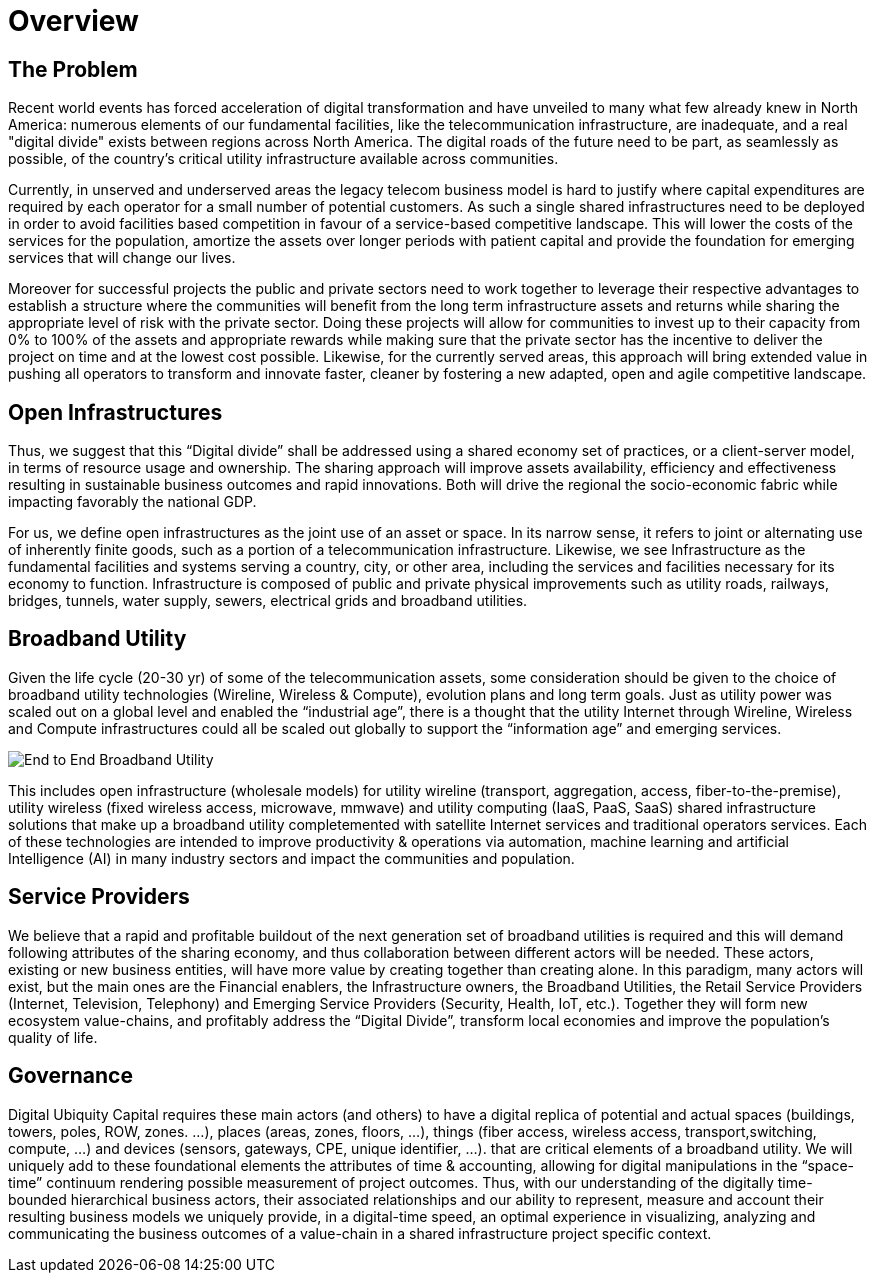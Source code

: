 = Overview

== The Problem

Recent world events has forced acceleration of digital transformation and have unveiled to many what few already knew in North America: numerous elements of our fundamental facilities, like the telecommunication infrastructure, are inadequate, and a real "digital divide" exists between regions across North America. The digital roads of the future need to be part, as seamlessly as possible, of the country's critical utility infrastructure available across communities.  

Currently, in unserved and underserved areas the legacy telecom business model is hard to justify where capital expenditures are required by each operator for a small number of potential customers. As such a single shared infrastructures need to be deployed in order to avoid facilities based competition in favour of a service-based competitive landscape. This will lower the costs of the services for the population, amortize the assets over longer periods with patient capital and provide the foundation for emerging services that will change our lives. 

Moreover for successful projects the public and private sectors need to work together to leverage their respective advantages to establish a structure where the communities will benefit from the long term infrastructure assets and returns while sharing the appropriate level of risk with the private sector. Doing these projects will allow for communities to invest up to their capacity from 0% to 100% of the assets and appropriate rewards while making sure that the private sector has the incentive to deliver the project on time and at the lowest cost possible.  Likewise, for the currently served areas, this approach will bring extended value in pushing all operators to transform and innovate faster, cleaner by fostering a new adapted, open and agile competitive landscape.

== Open Infrastructures 

Thus, we suggest that this “Digital divide” shall be addressed using a shared economy set of practices, or a client-server model, in terms of resource usage and ownership.  The sharing approach will improve assets availability, efficiency and effectiveness resulting in sustainable business outcomes and rapid innovations. Both will drive the regional the socio-economic fabric while impacting favorably the national GDP.

For us, we define open infrastructures as the joint use of an asset or space. In its narrow sense, it refers to joint or alternating use of inherently finite goods, such as a portion of a telecommunication infrastructure.  Likewise, we see Infrastructure as the fundamental facilities and systems serving a country, city, or other area, including the services and facilities necessary for its economy to function.  Infrastructure is composed of public and private physical improvements such as utility  roads, railways, bridges, tunnels, water supply, sewers, electrical grids and broadband utilities.  

== Broadband Utility 

Given the life cycle (20-30 yr) of some of the telecommunication assets, some consideration should be given to the choice of broadband utility technologies (Wireline, Wireless & Compute), evolution plans and long term goals. Just as utility power was scaled out on a global level and enabled the “industrial age”, there is a thought that the utility Internet through Wireline, Wireless and Compute infrastructures could all be scaled out globally to support the “information age” and emerging services.  

image::end-to-end.png[End to End Broadband Utility]

This includes open infrastructure (wholesale models) for utility wireline (transport, aggregation, access, fiber-to-the-premise), utility wireless (fixed wireless access, microwave, mmwave) and utility computing (IaaS, PaaS, SaaS) shared infrastructure solutions that make up a broadband utility completemented with satellite Internet services and traditional operators services. Each of these technologies are intended to improve productivity & operations via automation, machine learning and artificial Intelligence (AI) in many industry sectors and impact the communities and population. 

== Service Providers

We believe that a rapid and profitable buildout of the next generation set of broadband utilities is required and this will demand following attributes of the sharing economy, and thus collaboration between different actors will be needed.  These actors, existing or new business entities, will have more value by creating together than creating alone.  In this paradigm, many actors will exist, but the main ones are the Financial enablers, the Infrastructure owners, the Broadband Utilities, the Retail Service Providers (Internet, Television, Telephony) and Emerging Service Providers (Security, Health, IoT, etc.).  Together they will form new ecosystem value-chains, and profitably address the “Digital Divide”, transform local economies and improve the population's quality of life.

== Governance

Digital Ubiquity Capital requires these main actors (and others) to have a digital replica of potential and actual spaces  (buildings, towers, poles, ROW, zones. …), places (areas, zones, floors, …), things  (fiber access, wireless access, transport,switching, compute, …) and devices (sensors, gateways, CPE, unique identifier, ...). that are critical elements of a broadband utility.  We will uniquely add to these foundational elements the attributes of time & accounting, allowing for digital manipulations in the “space-time” continuum rendering possible measurement of project outcomes.  Thus, with our understanding of the digitally time-bounded hierarchical business actors, their associated relationships and our ability to represent, measure and account their resulting business models we uniquely provide, in a digital-time speed, an optimal experience in visualizing, analyzing and communicating the business outcomes of a value-chain in a shared infrastructure project specific context. 
